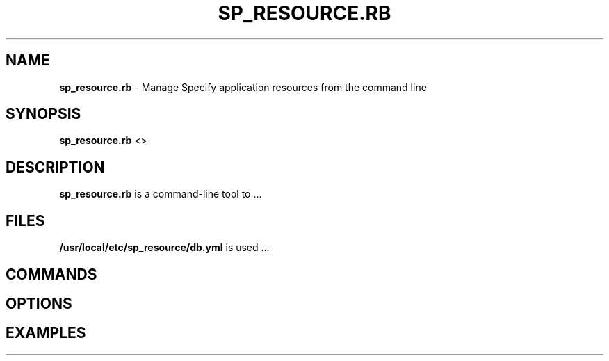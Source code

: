 .\" generated with Ronn/v0.7.3
.\" http://github.com/rtomayko/ronn/tree/0.7.3
.
.TH "SP_RESOURCE\.RB" "1" "June 2018" "" ""
.
.SH "NAME"
\fBsp_resource\.rb\fR \- Manage Specify application resources from the command line
.
.SH "SYNOPSIS"
\fBsp_resource\.rb\fR <>
.
.SH "DESCRIPTION"
\fBsp_resource\.rb\fR is a command\-line tool to \.\.\.
.
.SH "FILES"
\fB/usr/local/etc/sp_resource/db\.yml\fR is used \.\.\.
.
.SH "COMMANDS"
.
.SH "OPTIONS"
.
.SH "EXAMPLES"

